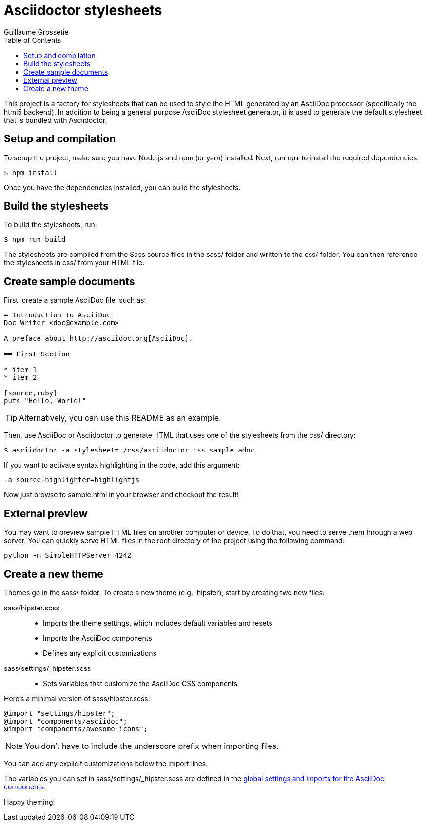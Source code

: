 = Asciidoctor stylesheets
Guillaume Grossetie
:toc:
:source: https://github.com/mogztter/asciidoctor-stylesheets

This project is a factory for stylesheets that can be used to style the HTML generated by an AsciiDoc processor (specifically the html5 backend).
In addition to being a general purpose AsciiDoc stylesheet generator, it is used to generate the default stylesheet that is bundled with Asciidoctor.

== Setup and compilation

To setup the project, make sure you have Node.js and npm (or yarn) installed.
Next, run `npm` to install the required dependencies:

 $ npm install

Once you have the dependencies installed, you can build the stylesheets.

== Build the stylesheets

To build the stylesheets, run:

 $ npm run build

The stylesheets are compiled from the Sass source files in the +sass/+ folder and written to the +css/+ folder.
You can then reference the stylesheets in +css/+ from your HTML file.

== Create sample documents

First, create a sample AsciiDoc file, such as:

----
= Introduction to AsciiDoc
Doc Writer <doc@example.com>

A preface about http://asciidoc.org[AsciiDoc].

== First Section

* item 1
* item 2

[source,ruby]
puts "Hello, World!"
----

TIP: Alternatively, you can use this README as an example.

Then, use AsciiDoc or Asciidoctor to generate HTML that uses one of the stylesheets from the +css/+ directory:

 $ asciidoctor -a stylesheet=./css/asciidoctor.css sample.adoc

If you want to activate syntax highlighting in the code, add this argument:

 -a source-highlighter=highlightjs

Now just browse to +sample.html+ in your browser and checkout the result!

== External preview

You may want to preview sample HTML files on another computer or device.
To do that, you need to serve them through a web server.
You can quickly serve HTML files in the root directory of the project using the following command:

 python -m SimpleHTTPServer 4242

== Create a new theme

Themes go in the +sass/+ folder.
To create a new theme (e.g., +hipster+), start by creating two new files:

+sass/hipster.scss+::
  * Imports the theme settings, which includes default variables and resets
  * Imports the AsciiDoc components
  * Defines any explicit customizations
+sass/settings/_hipster.scss+::
  * Sets variables that customize the AsciiDoc CSS components

Here's a minimal version of +sass/hipster.scss+:

[source,scss]
----
@import "settings/hipster";
@import "components/asciidoc";
@import "components/awesome-icons";
----

NOTE: You don't have to include the underscore prefix when importing files.

You can add any explicit customizations below the import lines.

The variables you can set in +sass/settings/_hipster.scss+ are defined in the {source}/blob/master/sass/settings/_defaults.scss[global settings and imports for the AsciiDoc components].

Happy theming!

